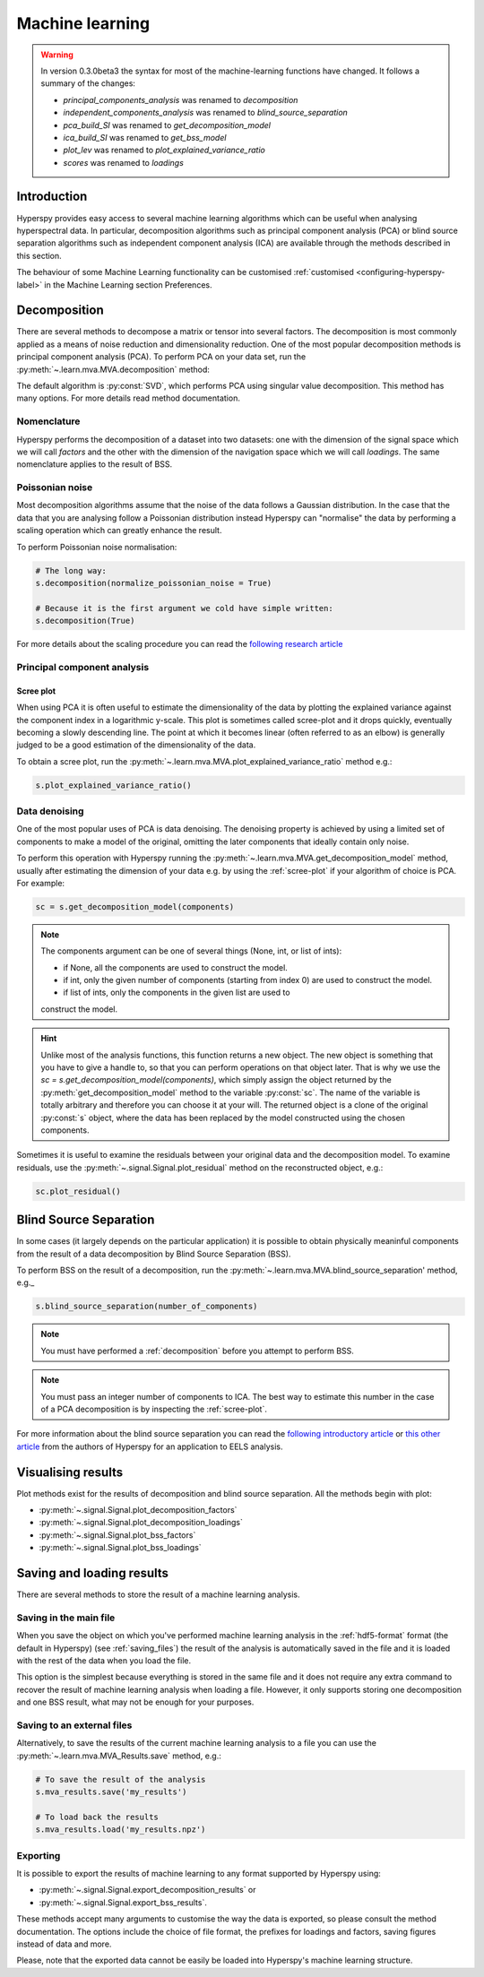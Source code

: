 Machine learning
****************
.. warning::

   In version 0.3.0beta3 the syntax for most of the machine-learning functions
   have changed. It follows a summary of the changes:
   
   * `principal_components_analysis` was renamed to `decomposition`
   * `independent_components_analysis` was renamed to `blind_source_separation`
   * `pca_build_SI` was renamed to `get_decomposition_model`
   * `ica_build_SI` was renamed to `get_bss_model`
   * `plot_lev` was renamed to `plot_explained_variance_ratio`
   * `scores` was renamed to `loadings`

Introduction
============

Hyperspy provides easy access to several machine learning algorithms which can
be useful when analysing hyperspectral data. In particular, decomposition 
algorithms such as principal component analysis (PCA) or blind source separation
algorithms such as independent component analysis (ICA) are available through
the methods described in this section.

The behaviour of some Machine Learning functionality can be customised :ref:`customised <configuring-hyperspy-label>` in the Machine Learning section Preferences.


   
   
.. _decomposition:

Decomposition
=============

There are several methods to decompose a matrix or tensor into several factors.
The decomposition is most commonly applied as a means of noise reduction and
dimensionality reduction. One of the most popular decomposition methods is
principal component analysis (PCA). To perform PCA on your data set,
run the :py:meth:`~.learn.mva.MVA.decomposition` method:

.. code-block:: python
    # Note that the s variable must contain a Signal class of any of its
    # subclasses which most likely has been previously loaded with the 
    # load function, e.g. s = load('my_file.hdf5')
    s.decomposition()


The default algorithm is :py:const:`SVD`, which performs PCA using singular value decomposition. This method has many options. For more details read method documentation.


.. _decomposition-nomenclature:

Nomenclature
------------
Hyperspy performs the decomposition of a dataset into two datasets:
one with the dimension of the signal space which we will call `factors` and the other with 
the dimension of the navigation space which we will call `loadings`.
The same nomenclature applies to the result of BSS.


Poissonian noise
----------------

Most decomposition algorithms assume that the noise of the data follows a
Gaussian distribution. In the case that the data that you are analysing follow
a Poissonian distribution instead Hyperspy can "normalise" the data by
performing a scaling operation which can greatly enhance the result.

To perform Poissonian noise normalisation:

.. code-block:: python

    # The long way:
    s.decomposition(normalize_poissonian_noise = True)
    
    # Because it is the first argument we cold have simple written:
    s.decomposition(True)
    
For more details about the scaling procedure you can read the 
`following research article <http://onlinelibrary.wiley.com/doi/10.1002/sia.1657/abstract>`_


Principal component analysis
----------------------------

.. _scree-plot:

Scree plot
^^^^^^^^^^

When using PCA it is often useful to estimate the dimensionality of the data
by plotting the explained variance against the component index in a
logarithmic y-scale. This plot is sometimes called scree-plot and it drops
quickly, eventually becoming a slowly descending line. The point at which it
becomes linear (often referred to as an elbow) is generally judged to be a good
estimation of the dimensionality of the data.

To obtain a scree plot, run the :py:meth:`~.learn.mva.MVA.plot_explained_variance_ratio` method e.g.:

.. code-block:: python

    s.plot_explained_variance_ratio()
    
Data denoising
--------------

One of the most popular uses of PCA is data denoising. The denoising property
is achieved by using a limited set of components to make a model of the
original, omitting the later components that ideally contain only noise.

To perform this operation with Hyperspy running the :py:meth:`~.learn.mva.MVA.get_decomposition_model` method, usually after estimating the dimension of your data e.g. by using the :ref:`scree-plot` if your algorithm of choice is PCA. For example:

.. code-block:: python

    sc = s.get_decomposition_model(components)

.. NOTE:: 
    The components argument can be one of several things (None, int,
    or list of ints):

    * if None, all the components are used to construct the model.
    * if int, only the given number of components (starting from index 0) are used to construct the model.
    * if list of ints, only the components in the given list are used to
    construct the model.

.. HINT::
    Unlike most of the analysis functions, this function returns a new
    object.  The new object is something that you have to give a
    handle to, so that you can perform operations on that object later.
    That is why we use the `sc = s.get_decomposition_model(components)`,
    which simply assign the object returned by the :py:meth:`get_decomposition_model` 
    method to the variable :py:const:`sc`. The name of the variable is totally arbitrary
    and therefore you can choose it at your will. The returned object is
    a clone of the original :py:const:`s` object, where the data has been replaced by the
    model constructed using the chosen components.

Sometimes it is useful to examine the residuals between your original
data and the decomposition model. To examine residuals, use the :py:meth:`~.signal.Signal.plot_residual` method on
the reconstructed object, e.g.:

.. code-block:: python

    sc.plot_residual()


Blind Source Separation
=======================

In some cases (it largely depends on the particular application) it is possible
to obtain physically meaninful components from the result of a data
decomposition by Blind Source Separation (BSS).

To perform BSS on the result of a decomposition, run the :py:meth:`~.learn.mva.MVA.blind_source_separation' method, e.g._

.. code-block:: python

    s.blind_source_separation(number_of_components)

.. NOTE::
    You must have performed a :ref:`decomposition` before you attempt to 
    perform BSS.

.. NOTE::
    You must pass an integer number of components to ICA.  The best
    way to estimate this number in the case of a PCA decomposition is by
    inspecting the :ref:`scree-plot`.

For more information about the blind source separation you can read the 
`following introductory article  <http://www.sciencedirect.com/science/article/pii/S0893608000000265>`_
or `this other article <http://www.sciencedirect.com/science/article/pii/S030439911000255X>`_
from the authors of Hyperspy for an application to EELS analysis.

Visualising results
===================

Plot methods exist for the results of decomposition and blind source separation.
All the methods begin with plot:

* :py:meth:`~.signal.Signal.plot_decomposition_factors`
* :py:meth:`~.signal.Signal.plot_decomposition_loadings`
* :py:meth:`~.signal.Signal.plot_bss_factors`
* :py:meth:`~.signal.Signal.plot_bss_loadings`


Saving and loading results
==========================
There are several methods to store  the result of a machine learning 
analysis.

Saving in the main file
-------------------------
When you save the object on which you've performed machine learning
analysis in the :ref:`hdf5-format` format (the default in Hyperspy)
(see :ref:`saving_files`) the result of the analysis is automatically saved in
the file and it is loaded with the rest of the data when you load the file.

This option is the simplest because everything is stored in the same file and
it does not require any extra command to recover the result of machine learning
analysis when loading a file. However, it only supports storing one
decomposition and one BSS result, what may not be enough for your purposes.

Saving to an external files
---------------------------
Alternatively, to save the results of the current machine learning analysis 
to a file you can use the :py:meth:`~.learn.mva.MVA_Results.save` method, e.g.:

.. code-block:: python
    
    # To save the result of the analysis
    s.mva_results.save('my_results')
    
    # To load back the results
    s.mva_results.load('my_results.npz')
    
    
Exporting
---------

It is possible to export the results of machine learning to any format supported
by Hyperspy using:

* :py:meth:`~.signal.Signal.export_decomposition_results` or
* :py:meth:`~.signal.Signal.export_bss_results`.

These methods accept many arguments to customise the way the data is exported,
so please consult the method documentation. The options include the choice of
file format, the prefixes for loadings and factors, saving figures instead of 
data and more.

Please, note that the exported data cannot be easily be loaded into Hyperspy's
machine learning structure.





